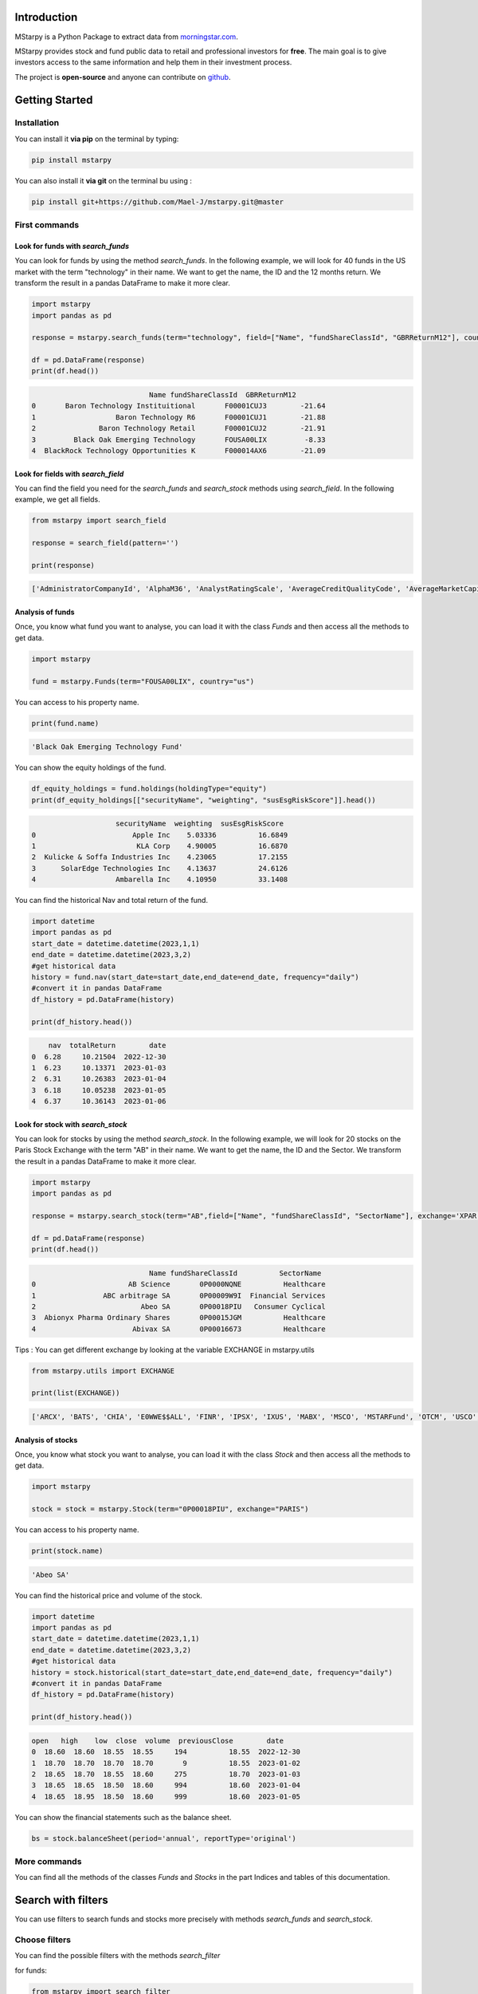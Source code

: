 Introduction
============

MStarpy is a Python Package to extract data from `morningstar.com <https://www.morningstar.com/>`_.

MStarpy provides stock and fund public data to retail and professional investors for **free**. The main goal is to give investors access to the same information and help them in their investment process.
 
The project is **open-source** and anyone can contribute on `github <https://github.com/Mael-J/mstarpy>`_.


.. image:: https://img.shields.io/github/v/release/Mael-J/mstarpy.svg?maxAge=3600
    :target: https://github.com/Mael-J/mstarpy./releases
    :alt: GitHub release
Getting Started
===============

Installation
------------

You can install it **via pip** on the terminal by typing:

.. code-block:: bash

   pip install mstarpy

You can also install it **via git** on the terminal bu using :

.. code-block:: bash

   pip install git+https://github.com/Mael-J/mstarpy.git@master


First commands
----------------

Look for funds with `search_funds`
~~~~~~~~~~~~~~~~~~~~~~~~~~~~~~~~~~

You can look for funds by using the method `search_funds`. In the following example, we will look for 40 funds in the US market with the term "technology" in their name. We want to get the name, the ID and the 12 months return. We transform the result in a pandas DataFrame to make it more clear.

.. code-block:: python

    import mstarpy
    import pandas as pd

    response = mstarpy.search_funds(term="technology", field=["Name", "fundShareClassId", "GBRReturnM12"], country="us", pageSize=40, currency ="USD")

    df = pd.DataFrame(response)
    print(df.head())

.. code-block:: python

                                Name fundShareClassId  GBRReturnM12
    0       Baron Technology Instituitional       F00001CUJ3        -21.64
    1                   Baron Technology R6       F00001CUJ1        -21.88
    2               Baron Technology Retail       F00001CUJ2        -21.91
    3         Black Oak Emerging Technology       FOUSA00LIX         -8.33
    4  BlackRock Technology Opportunities K       F000014AX6        -21.09


Look for fields with `search_field`
~~~~~~~~~~~~~~~~~~~~~~~~~~~~~~~~~~~

You can find the field you need for the `search_funds` and `search_stock` methods using `search_field`. In the following example, we get all fields.

.. code-block:: python

    from mstarpy import search_field
    
    response = search_field(pattern='')

    print(response)

.. code-block:: python

    ['AdministratorCompanyId', 'AlphaM36', 'AnalystRatingScale', 'AverageCreditQualityCode', 'AverageMarketCapital', 'BetaM36', 'BondStyleBox', 'brandingCompanyId', 'categoryId', 'CategoryName', 'ClosePrice', 'currency', 'DebtEquityRatio', 'distribution', 'DividendYield', 'EBTMarginYear1', 'EffectiveDuration', 'EPSGrowth3YYear1', 'equityStyle', 'EquityStyleBox', 'exchangeCode', 'ExchangeId', 'ExpertiseAdvanced', 'ExpertiseBasic', 'ExpertiseInformed', 'FeeLevel', 'fundShareClassId', 'fundSize', 'fundStyle', 'FundTNAV', 'GBRReturnD1', 'GBRReturnM0', 'GBRReturnM1', 'GBRReturnM12', 'GBRReturnM120', 'GBRReturnM3', 'GBRReturnM36', 'GBRReturnM6', 'GBRReturnM60', 'GBRReturnW1', 'geoRegion', 'globalAssetClassId', 'globalCategoryId', 'iMASectorId', 'IndustryName', 'InitialPurchase', 'instrumentName', 'investment', 'investmentExpertise', 'investmentObjective', 'investmentType', 'investorType', 'InvestorTypeEligibleCounterparty', 'InvestorTypeProfessional', 'InvestorTypeRetail', 'LargestSector', 'LegalName', 'managementStyle', 'ManagerTenure', 'MarketCap', 'MarketCountryName', 'MaxDeferredLoad', 'MaxFrontEndLoad', 'MaximumExitCostAcquired', 'MorningstarRiskM255', 'Name', 'NetMargin', 'ongoingCharge', 'OngoingCostActual', 'PEGRatio', 'PERatio', 'PerformanceFeeActual', 'PriceCurrency', 'QuantitativeRating', 'R2M36', 'ReturnD1', 'ReturnM0', 'ReturnM1', 'ReturnM12', 'ReturnM120', 'ReturnM3', 'ReturnM36', 'ReturnM6', 'ReturnM60', 'ReturnProfileGrowth', 'ReturnProfileHedging', 'ReturnProfileIncome', 'ReturnProfileOther', 'ReturnProfilePreservation', 'ReturnW1', 'RevenueGrowth3Y', 'riskSrri', 'ROATTM', 'ROETTM', 'ROEYear1', 'ROICYear1', 'SecId', 'SectorName', 'shareClassType', 'SharpeM36', 'StandardDeviationM36', 'starRating', 'StarRatingM255', 'SustainabilityRank', 'sustainabilityRating', 'TenforeId', 'Ticker', 'totalReturn', 'totalReturnTimeFrame', 'TrackRecordExtension', 'TransactionFeeActual', 'umbrellaCompanyId', 'Universe', 'Yield_M12', 'yieldPercent']


Analysis of funds
~~~~~~~~~~~~~~~~~

Once, you know what fund you want to analyse, you can load it with the class `Funds` and then access all the methods to get data.

.. code-block:: python

    import mstarpy

    fund = mstarpy.Funds(term="FOUSA00LIX", country="us")


You can access to his property name.

.. code-block:: python

    print(fund.name)

.. code-block:: python

    'Black Oak Emerging Technology Fund'


You can show the equity holdings of the fund.

.. code-block:: python

    df_equity_holdings = fund.holdings(holdingType="equity")
    print(df_equity_holdings[["securityName", "weighting", "susEsgRiskScore"]].head())

.. code-block:: python

                        securityName  weighting  susEsgRiskScore
    0                       Apple Inc    5.03336          16.6849
    1                        KLA Corp    4.90005          16.6870
    2  Kulicke & Soffa Industries Inc    4.23065          17.2155
    3      SolarEdge Technologies Inc    4.13637          24.6126
    4                   Ambarella Inc    4.10950          33.1408


You can find the historical Nav and total return of the fund.

.. code-block:: python

    import datetime
    import pandas as pd
    start_date = datetime.datetime(2023,1,1)
    end_date = datetime.datetime(2023,3,2)
    #get historical data
    history = fund.nav(start_date=start_date,end_date=end_date, frequency="daily")
    #convert it in pandas DataFrame
    df_history = pd.DataFrame(history)

    print(df_history.head())


.. code-block:: python

        nav  totalReturn        date
    0  6.28     10.21504  2022-12-30
    1  6.23     10.13371  2023-01-03
    2  6.31     10.26383  2023-01-04
    3  6.18     10.05238  2023-01-05
    4  6.37     10.36143  2023-01-06


Look for stock with `search_stock`
~~~~~~~~~~~~~~~~~~~~~~~~~~~~~~~~~~

You can look for stocks by using the method `search_stock`. In the following example, we will look for 20 stocks on the Paris Stock Exchange with the term "AB" in their name. We want to get the name, the ID and the Sector. We transform the result in a pandas DataFrame to make it more clear.

.. code-block:: python

    import mstarpy
    import pandas as pd

    response = mstarpy.search_stock(term="AB",field=["Name", "fundShareClassId", "SectorName"], exchange='XPAR',pageSize=20)

    df = pd.DataFrame(response)
    print(df.head())

.. code-block:: python

                                Name fundShareClassId          SectorName
    0                      AB Science       0P0000NQNE          Healthcare
    1                ABC arbitrage SA       0P00009W9I  Financial Services
    2                         Abeo SA       0P00018PIU   Consumer Cyclical
    3  Abionyx Pharma Ordinary Shares       0P00015JGM          Healthcare
    4                       Abivax SA       0P00016673          Healthcare

Tips : You can get different exchange by looking at the variable EXCHANGE in mstarpy.utils

.. code-block:: python
    
    from mstarpy.utils import EXCHANGE

    print(list(EXCHANGE))

.. code-block:: python

    ['ARCX', 'BATS', 'CHIA', 'E0WWE$$ALL', 'FINR', 'IPSX', 'IXUS', 'MABX', 'MSCO', 'MSTARFund', 'OTCM', 'USCO', 'XAMS', 'XASE', 'XASX', 'XATH', 'XBER', 'XBKK', 'XBOM', 'XBRU', 'XCNQ', 'XCSE', 'XDUB', 'XDUS', 'XETR', 'XEUR', 'XFRA', 'XHAM', 'XHAN', 'XHEL', 'XHKF', 'XHKG', 'XICE', 'XIST', 'XKOS', 'XLIS', 'XLIT', 'XLON', 'XLUX', 'XMEX', 'XMIL', 'XMUN', 'XNAS', 'XNSE', 'XNYS', 'XNZE', 'XOSE', 'XOSL', 'XOTC', 'XPAR', 'XRIS', 'XSES', 'XSHE', 'XSHG', 'XSTO', 'XSTU', 'XSWX', 'XTAI', 'XTAL', 'XTKS', 'XTSE', 'XWAR', 'XWBO']

Analysis of stocks
~~~~~~~~~~~~~~~~~~

Once, you know what stock you want to analyse, you can load it with the class `Stock` and then access all the methods to get data.

.. code-block:: python

    import mstarpy

    stock = stock = mstarpy.Stock(term="0P00018PIU", exchange="PARIS")

You can access to his property name.

.. code-block:: python

    print(stock.name)

.. code-block:: python

    'Abeo SA'

You can find the historical price and volume of the stock.

.. code-block:: python

    import datetime
    import pandas as pd
    start_date = datetime.datetime(2023,1,1)
    end_date = datetime.datetime(2023,3,2)
    #get historical data
    history = stock.historical(start_date=start_date,end_date=end_date, frequency="daily")
    #convert it in pandas DataFrame
    df_history = pd.DataFrame(history)

    print(df_history.head())


.. code-block:: python

    open   high    low  close  volume  previousClose        date
    0  18.60  18.60  18.55  18.55     194          18.55  2022-12-30
    1  18.70  18.70  18.70  18.70       9          18.55  2023-01-02
    2  18.65  18.70  18.55  18.60     275          18.70  2023-01-03
    3  18.65  18.65  18.50  18.60     994          18.60  2023-01-04
    4  18.65  18.95  18.50  18.60     999          18.60  2023-01-05


You can show the financial statements such as the balance sheet.


.. code-block:: python

     bs = stock.balanceSheet(period='annual', reportType='original')
     

More commands
-------------

You can find all the methods of the classes `Funds` and `Stocks` in the part Indices and tables of this documentation.

Search with filters
===================

You can use filters to search funds and stocks more precisely with methods `search_funds` and `search_stock`.

Choose filters
--------------

You can find the possible filters with the methods `search_filter`

for funds:

.. code-block:: python

    from mstarpy import search_filter

    filter_fund = search_filter(pattern = '', asset_type ='fund')

    print(filter_fund)

.. code-block:: python

    ['AdministratorCompanyId', 'AnalystRatingScale', 'BondStyleBox', 'BrandingCompanyId', 'CategoryId', 'CollectedSRRI', 'distribution', 'EquityStyleBox', 'ExpertiseInformed', 'FeeLevel', 'FundTNAV', 'GBRReturnM0', 'GBRReturnM12', 'GBRReturnM120', 'GBRReturnM36', 'GBRReturnM60', 'GlobalAssetClassId', 'GlobalCategoryId', 'IMASectorID', 'IndexFund', 'InvestorTypeProfessional', 'LargestRegion', 'LargestSector', 'OngoingCharge', 'QuantitativeRating', 'ReturnProfilePreservation', 'ShareClassTypeId', 'SustainabilityRank', 'UmbrellaCompanyId', 'Yield_M12']

for stocks:

.. code-block:: python

    from mstarpy import search_filter

    filter_stock = search_filter(pattern = '', asset_type ='stock')

    print(filter_stock)

.. code-block:: python

    ['debtEquityRatio', 'DividendYield', 'epsGrowth3YYear1', 'EquityStyleBox', 'GBRReturnM0', 'GBRReturnM12', 'GBRReturnM36', 'GBRReturnM60', 'GBRReturnM120', 'IndustryId', 'MarketCap', 'netMargin', 'PBRatio', 'PEGRatio', 'PERatio', 'PSRatio', 'revenueGrowth3Y', 'roattm', 'roettm', 'SectorId']


Find filters values
-------------------

Once, you know what filters you want you use the method `filter_universe` to show the possible values of each filter.

.. code-block:: python

    from mstarpy import filter_universe

    filter_value = filter_universe(["GBRReturnM12", "PERatio", "LargestSector"])

    print(filter_value)


You have two types of filters values, either qualitative or quantitative. By example, the filter LargestSector has qualitative values such as SB_Healthcare or SB_Utilities. The filter PERatio works with quantitative values between 0 and 100000.


Filter funds
------------

Let say we want to find funds that invest mainly in the consumer defensive sector. We can use filters like in this example:

.. code-block:: python

    from mstarpy import search_funds

    response = search_funds(term='',field=["Name", "fundShareClassId", "GBRReturnM12"], country='fr', filters = {"LargestSector" : "SB_ConsumerDefensive"})
    
    df = pd.DataFrame(response)

    print(df.head())

.. code-block:: python

                                       Name fundShareClassId  GBRReturnM12
    0             AB US High Yield A2 EUR H       F00000O4X9         -9.71
    1               AB US High Yield A2 USD       F00000O4XA         -6.88
    2             AB US High Yield I2 EUR H       F00000O4X6         -9.18
    3               AB US High Yield I2 USD       F00000O4XB         -6.36
    4  abrdn China A Share Sus Eq A Acc EUR       F000015MAW         -8.41

If we want to search for funds which invest mainly in consumer defensive or healthcare sectors, we can add filters values to a list.

.. code-block:: python

    from mstarpy import search_funds

    response = search_funds(term='',field=["Name", "fundShareClassId", "GBRReturnM12"], country='fr', filters = {"LargestSector" : ["SB_ConsumerDefensive", "SB_Healthcare"]})
    
    df = pd.DataFrame(response)

    print(df.head())

.. code-block:: python

                                    Name fundShareClassId  GBRReturnM12
    0  AB Concentrated Global Eq A EUR H       F00000SJ2P        -10.46
    1  AB Concentrated Global Eq I EUR H       F00000SJ2J         -9.77
    2    AB Concentrated Global Eq I USD       F00000SE91         -5.77
    3    AB Concentrated Global Eq S USD       F00000SE93          1.16
    4   AB Concentrated Global Eq S1 EUR       F00001CYZS         -1.89


In the previous examples, we saw how to search for securities with a qualitative filter, now let see how to use quantitativer filters.


Filter stocks
-------------

We want to find stocks with a 12 months return superior to 20%. The value of filter is a 2 length tuple. the first element is the sign superior ">", the second element the 12 months return of 20.

.. code-block:: python

    from mstarpy import search_stock

    response = search_stock(term='',field=["Name", "fundShareClassId", "GBRReturnM12", "PERatio"], exchange='XPAR', filters={"GBRReturnM12" : (">", 20)})

    df = pd.DataFrame(response)

    print(df.head())

.. code-block:: python

    0    1000Mercis SA       0P0000DKX2         24.89    95.24
    1          Abeo SA       0P00018PIU         21.73    14.84
    2  ABL Diagnostics       0P00009WGF        279.01      NaN
    3           Acteos       0P00009W9O         27.01      NaN
    4      Actia group       0P00009W9P         44.36      NaN

It will work similar if we are looking for stocks with a PERatio inferior to 10. The value of filter is a 2 length tuple. the first element is the sign inferior "<", the second element is the PERatio 10.

.. code-block:: python

    from mstarpy import search_stock

    response = search_stock(term='',field=["Name", "fundShareClassId", "GBRReturnM12", "PERatio"], exchange='XPAR', filters={"PERatio" : ("<", 10)})

    df = pd.DataFrame(response)

    print(df.head())

.. code-block:: python

                        Name fundShareClassId  GBRReturnM12  PERatio
    0  Acanthe Developpement SA       0P00009W9K        -23.27     5.78
    1                    ALD SA       0P0001AM22         31.89     5.07
    2               Altarea SCA       0P00009WAG         -2.20     8.18
    3  Altur Investissement SCA       0P0000DKYA         33.38     1.98
    4                    Archos       0P00009WAT        -97.02     0.00


We can also look like stocks with a PERatio between 10 and 20. The value of filter is a 2 length tuple. the first element is the lower bound PERatio of 10, the second element is the upper bound PERatio of 20.

.. code-block:: python

    from mstarpy import search_stock

    response = search_stock(term='',field=["Name", "fundShareClassId", "GBRReturnM12", "PERatio"], exchange='XPAR', filters={"PERatio" : (10, 20)})

    df = pd.DataFrame(response)

    print(df.head())

.. code-block:: python

                Name fundShareClassId  GBRReturnM12  PERatio
    0  ABC arbitrage SA       0P00009W9I         -5.73    14.10
    1           Abeo SA       0P00018PIU         21.73    14.84
    2           AdUX SA       0P00009WIO        -32.05    11.49
    3       Altareit SA       0P00009WHA        -11.03    12.69
    4             Alten       0P00009WAH         14.25    19.96


Now we know how to use filters, we can combine them to find a precise securities universe. The world is your oyster.

.. code-block:: python

    from mstarpy import search_stock

    response = search_stock(term='',field=["Name", "fundShareClassId", "GBRReturnM12", "PERatio"], 
                            exchange='XPAR', filters={"PERatio" : ("<", '10'), "GBRReturnM12" : (">", 20), 
                                                        "debtEquityRatio" : (0, 5), "SectorId" : ["IG000BA008", "IG000BA006"] })

    df = pd.DataFrame(response)

    print(df.head())


.. code-block:: python

                            Name fundShareClassId  GBRReturnM12  PERatio
    0                 ALD SA       0P0001AM22         31.89     5.07
    1                Coheris       0P00009WDN         72.68     5.27
    2  Ediliziacrobatica SpA       0P0001GZM9         24.07     6.85
    3               Rexel SA       0P00009WO9         32.27     7.96
    4            Soditech SA       0P00009WQ2         97.45     4.49

MStarpy in the world
====================

Albertine.io
------------

The site `albertine.io <https://albertine.io/#/funds>`_ uses MStarpy to compare funds. You can create PDF reports and extract data in Excel format.


Contribution
------------

The project is **open-source** and you can contribute on `github <https://github.com/Mael-J/mstarpy>`_.

Disclaimer
==========

MStarpy is not affiliated to `morningstar.com <https://www.morningstar.com/>`_ or any other companies.

The package aims to share public information about funds and stocks to automatize analysis. It is the result of a free, free and independent work.

MStarpy does not give any investment recommendations.

